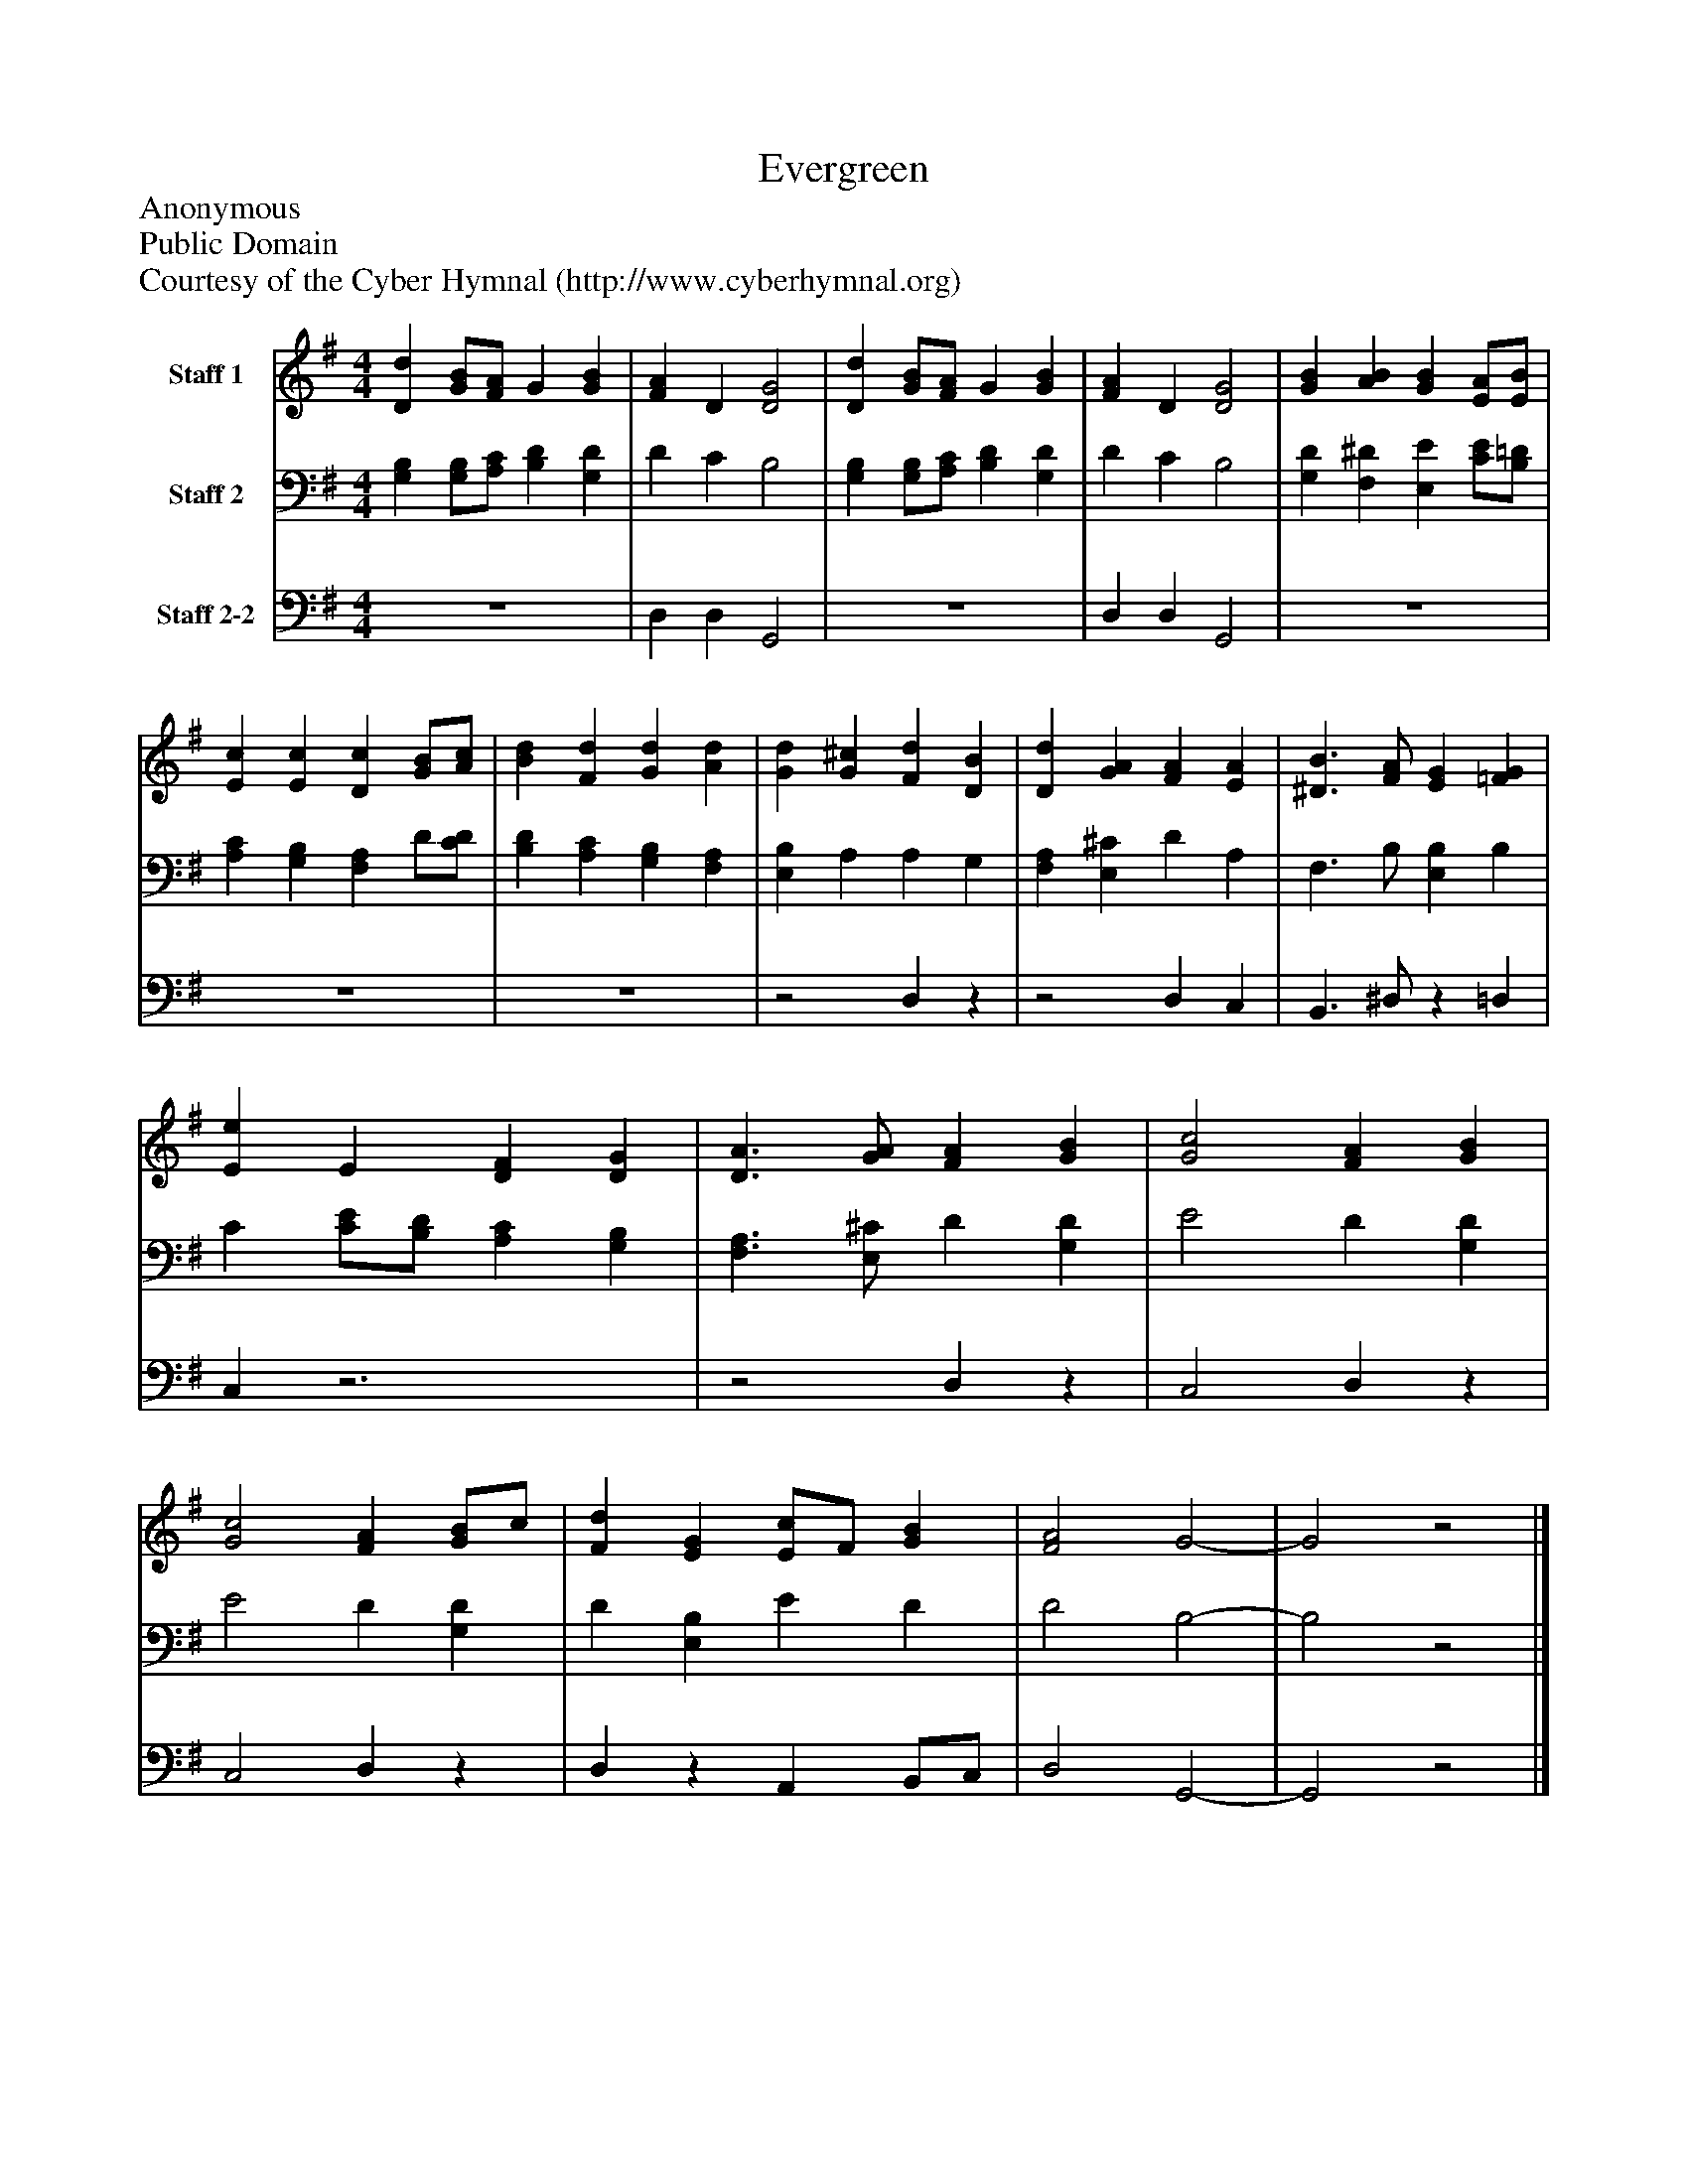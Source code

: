 %%abc-creator mxml2abc 1.4
%%abc-version 2.0
%%continueall true
%%titletrim true
%%titleformat A-1 T C1, Z-1, S-1
X: 0
T: Evergreen
Z: Anonymous
Z: Public Domain
Z: Courtesy of the Cyber Hymnal (http://www.cyberhymnal.org)
L: 1/4
M: 4/4
V: P1 name="Staff 1"
%%MIDI program 1 0
V: P2 name="Staff 2"
%%MIDI program 2 91
V: P3 name="Staff 2-2"
%%MIDI program 3 91
K: G
[V: P1]  [Dd] [G/B/][F/A/] G [GB] | [FA] D [D2G2] | [Dd] [G/B/][F/A/] G [GB] | [FA] D [D2G2] | [GB] [AB] [GB] [E/A/][E/B/] | [Ec] [Ec] [Dc] [G/B/][A/c/] | [Bd] [Fd] [Gd] [Ad] | [Gd] [G^c] [Fd] [DB] | [Dd] [GA] [FA] [EA] | [^D3/B3/] [F/A/] [EG] [=FG] | [Ee] E [DF] [DG] | [D3/A3/] [G/A/] [FA] [GB] | [G2c2] [FA] [GB] | [G2c2] [FA] [G/B/]c/ | [Fd] [EG] [E/c/]F/ [GB] | [F2A2] G2- | G2z2|]
[V: P2]  [G,B,] [G,/B,/][A,/C/] [B,D] [G,D] | D C B,2 | [G,B,] [G,/B,/][A,/C/] [B,D] [G,D] | D C B,2 | [G,D] [F,^D] [E,E] [C/E/][B,/=D/] | [A,C] [G,B,] [F,A,] D/[C/D/] | [B,D] [A,C] [G,B,] [F,A,] | [E,B,] A, A, G, | [F,A,] [E,^C] D A, | F,3/ B,/ [E,B,] B, | C [C/E/][B,/D/] [A,C] [G,B,] | [F,3/A,3/] [E,/^C/] D [G,D] | E2 D [G,D] | E2 D [G,D] | D [E,B,] E D | D2 B,2- | B,2z2|]
[V: P3]  z4 | D, D, G,,2 | z4 | D, D, G,,2 | z4 | z4 | z4 |z2 D,z |z2 D, C, | B,,3/ ^D,/z =D, | C,z3 |z2 D,z | C,2 D,z | C,2 D,z | D,z A,, B,,/C,/ | D,2 G,,2- | G,,2z2|]

